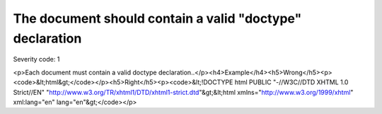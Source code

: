 ===============================
The document should contain a valid "doctype" declaration
===============================

Severity code: 1

.. php:class:: doctypeProvided

<p>Each document must contain a valid doctype declaration..</p><h4>Example</h4><h5>Wrong</h5><p><code>&lt;html&gt;</code></p><h5>Right</h5><p><code>&lt;!DOCTYPE html PUBLIC "-//W3C//DTD XHTML 1.0 Strict//EN" "http://www.w3.org/TR/xhtml1/DTD/xhtml1-strict.dtd"&gt;&lt;html xmlns="http://www.w3.org/1999/xhtml" xml:lang="en" lang="en"&gt;</code></p>
